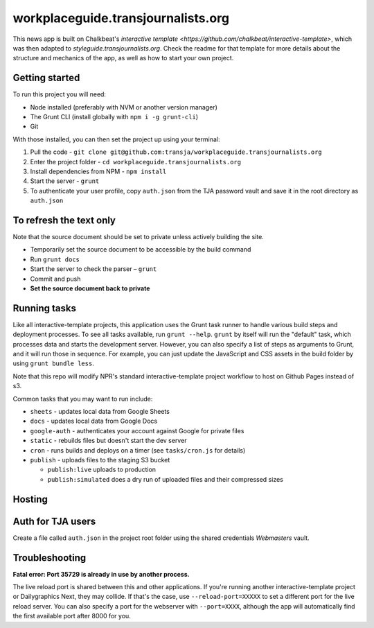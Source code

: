 workplaceguide.transjournalists.org
======================================================

This news app is built on Chalkbeat's `interactive template <https://github.com/chalkbeat/interactive-template>`, which was then adapted to `styleguide.transjournalists.org`. Check the readme for that template for more details about the structure and mechanics of the app, as well as how to start your own project.

Getting started
---------------

To run this project you will need:

* Node installed (preferably with NVM or another version manager)
* The Grunt CLI (install globally with ``npm i -g grunt-cli``)
* Git

With those installed, you can then set the project up using your terminal:

#. Pull the code - ``git clone git@github.com:transja/workplaceguide.transjournalists.org``
#. Enter the project folder - ``cd workplaceguide.transjournalists.org``
#. Install dependencies from NPM - ``npm install``
#. Start the server - ``grunt``
#. To authenticate your user profile, copy ``auth.json`` from the TJA password vault and save it in the root directory as ``auth.json``

To refresh the text only
-------------
Note that the source document should be set to private unless actively building the site.

* Temporarily set the source document to be accessible by the build command
* Run ``grunt docs``
* Start the server to check the parser – ``grunt``
* Commit and push
* **Set the source document back to private**

Running tasks
-------------

Like all interactive-template projects, this application uses the Grunt task runner to handle various build steps and deployment processes. To see all tasks available, run ``grunt --help``. ``grunt`` by itself will run the "default" task, which processes data and starts the development server. However, you can also specify a list of steps as arguments to Grunt, and it will run those in sequence. For example, you can just update the JavaScript and CSS assets in the build folder by using ``grunt bundle less``.

Note that this repo will modify NPR's standard interactive-template project workflow to host on Github Pages instead of s3.

Common tasks that you may want to run include:

* ``sheets`` - updates local data from Google Sheets
* ``docs`` - updates local data from Google Docs
* ``google-auth`` - authenticates your account against Google for private files
* ``static`` - rebuilds files but doesn't start the dev server
* ``cron`` - runs builds and deploys on a timer (see ``tasks/cron.js`` for details)
* ``publish`` - uploads files to the staging S3 bucket

  * ``publish:live`` uploads to production
  * ``publish:simulated`` does a dry run of uploaded files and their compressed sizes

Hosting
---------------

Auth for TJA users
-------------
Create a file called ``auth.json`` in the project root folder using the shared credentials `Webmasters` vault.

Troubleshooting
---------------

**Fatal error: Port 35729 is already in use by another process.**

The live reload port is shared between this and other applications. If you're running another interactive-template project or Dailygraphics Next, they may collide. If that's the case, use ``--reload-port=XXXXX`` to set a different port for the live reload server. You can also specify a port for the webserver with ``--port=XXXX``, although the app will automatically find the first available port after 8000 for you.
